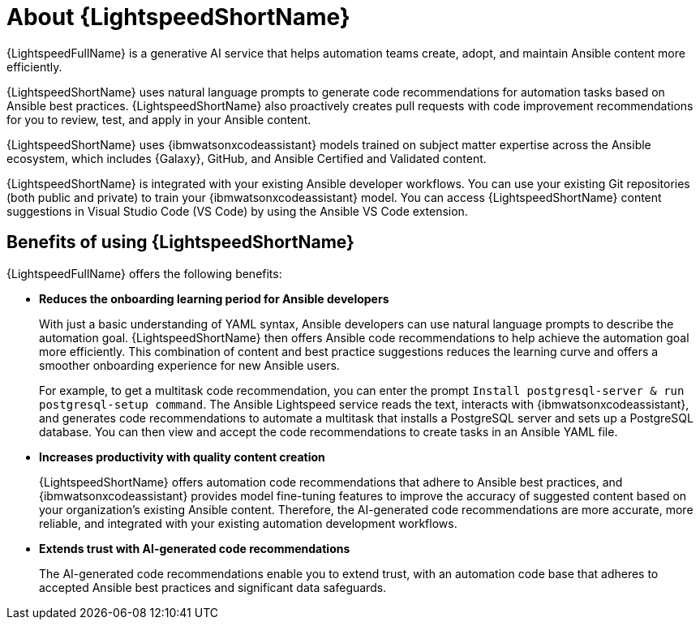 [id="lightspeed-about_{context}"]

= About {LightspeedShortName}

[role="_abstract"]

{LightspeedFullName} is a generative AI service that helps automation teams create, adopt, and maintain Ansible content more efficiently. 

{LightspeedShortName} uses natural language prompts to generate code recommendations for automation tasks based on Ansible best practices. {LightspeedShortName} also proactively creates pull requests with code improvement recommendations for you to review, test, and apply in your Ansible content. 

{LightspeedShortName} uses {ibmwatsonxcodeassistant} models trained on subject matter expertise across the Ansible ecosystem, which includes {Galaxy}, GitHub, and Ansible Certified and Validated content.

{LightspeedShortName} is integrated with your existing Ansible developer workflows. You can use your existing Git repositories (both public and private) to train your {ibmwatsonxcodeassistant} model. You can access {LightspeedShortName} content suggestions in Visual Studio Code (VS Code) by using the Ansible VS Code extension. 

== Benefits of using {LightspeedShortName}
{LightspeedFullName} offers the following benefits: 

* *Reduces the onboarding learning period for Ansible developers*
+
With just a basic understanding of YAML syntax, Ansible developers can use natural language prompts to describe the automation goal. {LightspeedShortName} then offers Ansible code recommendations to help achieve the automation goal more efficiently. This combination of content and best practice suggestions reduces the learning curve and offers a smoother onboarding experience for new Ansible users. 
+
For example, to get a multitask code recommendation, you can enter the prompt `Install postgresql-server & run postgresql-setup command`. The Ansible Lightspeed service reads the text, interacts with {ibmwatsonxcodeassistant}, and generates code recommendations to automate a multitask that installs a PostgreSQL server and sets up a PostgreSQL database. You can then view and accept the code recommendations to create tasks in an Ansible YAML file. 

* *Increases productivity with quality content creation*
+
{LightspeedShortName} offers automation code recommendations that adhere to Ansible best practices, and {ibmwatsonxcodeassistant} provides model fine-tuning features to improve the accuracy of suggested content based on your organization's existing Ansible content. Therefore, the AI-generated code recommendations are more accurate, more reliable, and integrated with your existing automation development workflows. 

* *Extends trust with AI-generated code recommendations*
+
The AI-generated code recommendations enable you to extend trust, with an automation code base that adheres to accepted Ansible best practices and significant data safeguards. 
